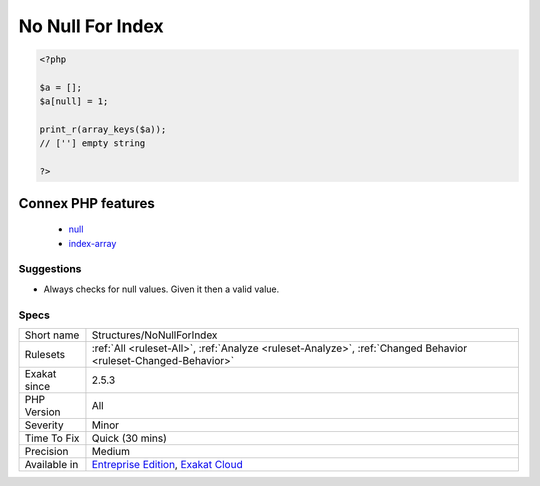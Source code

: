 .. _structures-nonullforindex:

.. _no-null-for-index:

No Null For Index
+++++++++++++++++

.. meta\:\:
	:description:
		No Null For Index: Avoid using ``null`` value as an index in an array.
	:twitter:card: summary_large_image
	:twitter:site: @exakat
	:twitter:title: No Null For Index
	:twitter:description: No Null For Index: Avoid using ``null`` value as an index in an array
	:twitter:creator: @exakat
	:twitter:image:src: https://www.exakat.io/wp-content/uploads/2020/06/logo-exakat.png
	:og:image: https://www.exakat.io/wp-content/uploads/2020/06/logo-exakat.png
	:og:title: No Null For Index
	:og:type: article
	:og:description: Avoid using ``null`` value as an index in an array
	:og:url: https://php-tips.readthedocs.io/en/latest/tips/Structures/NoNullForIndex.html
	:og:locale: en
  Avoid using ``null`` value as an index in an array. PHP actually casts it to the empty string. This means that later, it might be impossible to find the ``null`` in the list of keys.

.. code-block:: php
   
   <?php
   
   $a = [];
   $a[null] = 1;
   
   print_r(array_keys($a));
   // [''] empty string
   
   ?>
Connex PHP features
-------------------

  + `null <https://php-dictionary.readthedocs.io/en/latest/dictionary/null.ini.html>`_
  + `index-array <https://php-dictionary.readthedocs.io/en/latest/dictionary/index-array.ini.html>`_


Suggestions
___________

* Always checks for null values. Given it then a valid value.




Specs
_____

+--------------+-------------------------------------------------------------------------------------------------------------------------+
| Short name   | Structures/NoNullForIndex                                                                                               |
+--------------+-------------------------------------------------------------------------------------------------------------------------+
| Rulesets     | :ref:`All <ruleset-All>`, :ref:`Analyze <ruleset-Analyze>`, :ref:`Changed Behavior <ruleset-Changed-Behavior>`          |
+--------------+-------------------------------------------------------------------------------------------------------------------------+
| Exakat since | 2.5.3                                                                                                                   |
+--------------+-------------------------------------------------------------------------------------------------------------------------+
| PHP Version  | All                                                                                                                     |
+--------------+-------------------------------------------------------------------------------------------------------------------------+
| Severity     | Minor                                                                                                                   |
+--------------+-------------------------------------------------------------------------------------------------------------------------+
| Time To Fix  | Quick (30 mins)                                                                                                         |
+--------------+-------------------------------------------------------------------------------------------------------------------------+
| Precision    | Medium                                                                                                                  |
+--------------+-------------------------------------------------------------------------------------------------------------------------+
| Available in | `Entreprise Edition <https://www.exakat.io/entreprise-edition>`_, `Exakat Cloud <https://www.exakat.io/exakat-cloud/>`_ |
+--------------+-------------------------------------------------------------------------------------------------------------------------+


